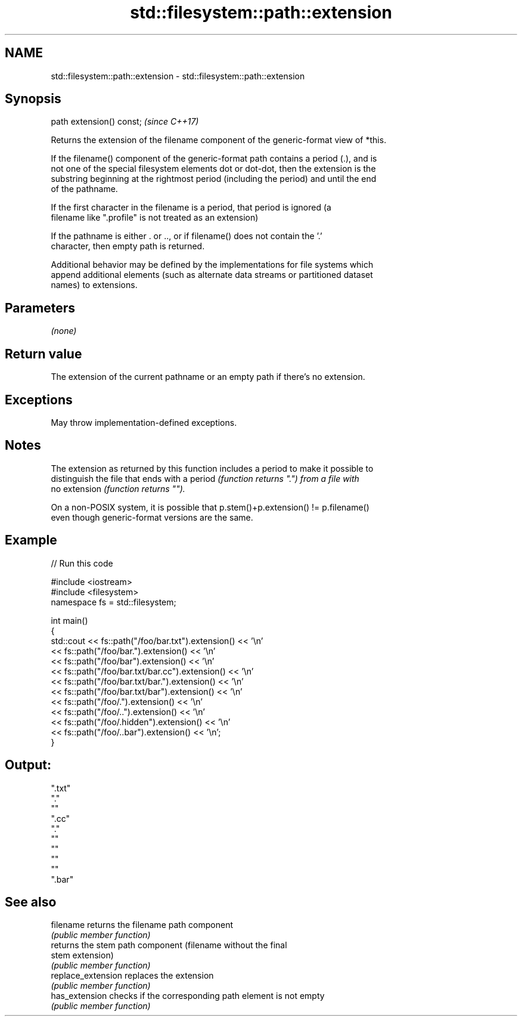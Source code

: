 .TH std::filesystem::path::extension 3 "2022.07.31" "http://cppreference.com" "C++ Standard Libary"
.SH NAME
std::filesystem::path::extension \- std::filesystem::path::extension

.SH Synopsis
   path extension() const;  \fI(since C++17)\fP

   Returns the extension of the filename component of the generic-format view of *this.

   If the filename() component of the generic-format path contains a period (.), and is
   not one of the special filesystem elements dot or dot-dot, then the extension is the
   substring beginning at the rightmost period (including the period) and until the end
   of the pathname.

   If the first character in the filename is a period, that period is ignored (a
   filename like ".profile" is not treated as an extension)

   If the pathname is either . or .., or if filename() does not contain the '.'
   character, then empty path is returned.

   Additional behavior may be defined by the implementations for file systems which
   append additional elements (such as alternate data streams or partitioned dataset
   names) to extensions.

.SH Parameters

   \fI(none)\fP

.SH Return value

   The extension of the current pathname or an empty path if there's no extension.

.SH Exceptions

   May throw implementation-defined exceptions.

.SH Notes

   The extension as returned by this function includes a period to make it possible to
   distinguish the file that ends with a period \fI(function returns ".") from a file with\fP
   no extension \fI(function returns "").\fP

   On a non-POSIX system, it is possible that p.stem()+p.extension() != p.filename()
   even though generic-format versions are the same.

.SH Example


// Run this code

 #include <iostream>
 #include <filesystem>
 namespace fs = std::filesystem;

 int main()
 {
     std::cout << fs::path("/foo/bar.txt").extension() << '\\n'
               << fs::path("/foo/bar.").extension() << '\\n'
               << fs::path("/foo/bar").extension() << '\\n'
               << fs::path("/foo/bar.txt/bar.cc").extension() << '\\n'
               << fs::path("/foo/bar.txt/bar.").extension() << '\\n'
               << fs::path("/foo/bar.txt/bar").extension() << '\\n'
               << fs::path("/foo/.").extension() << '\\n'
               << fs::path("/foo/..").extension() << '\\n'
               << fs::path("/foo/.hidden").extension() << '\\n'
               << fs::path("/foo/..bar").extension() << '\\n';
 }

.SH Output:

 ".txt"
 "."
 ""
 ".cc"
 "."
 ""
 ""
 ""
 ""
 ".bar"

.SH See also

   filename          returns the filename path component
                     \fI(public member function)\fP
                     returns the stem path component (filename without the final
   stem              extension)
                     \fI(public member function)\fP
   replace_extension replaces the extension
                     \fI(public member function)\fP
   has_extension     checks if the corresponding path element is not empty
                     \fI(public member function)\fP
